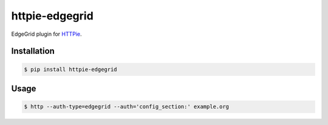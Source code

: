 httpie-edgegrid
===========

EdgeGrid plugin for `HTTPie <https://github.com/jkbr/httpie>`_.


Installation
------------

.. code-block:: bash

    $ pip install httpie-edgegrid



Usage
-----

.. code-block:: bash

    $ http --auth-type=edgegrid --auth='config_section:' example.org



